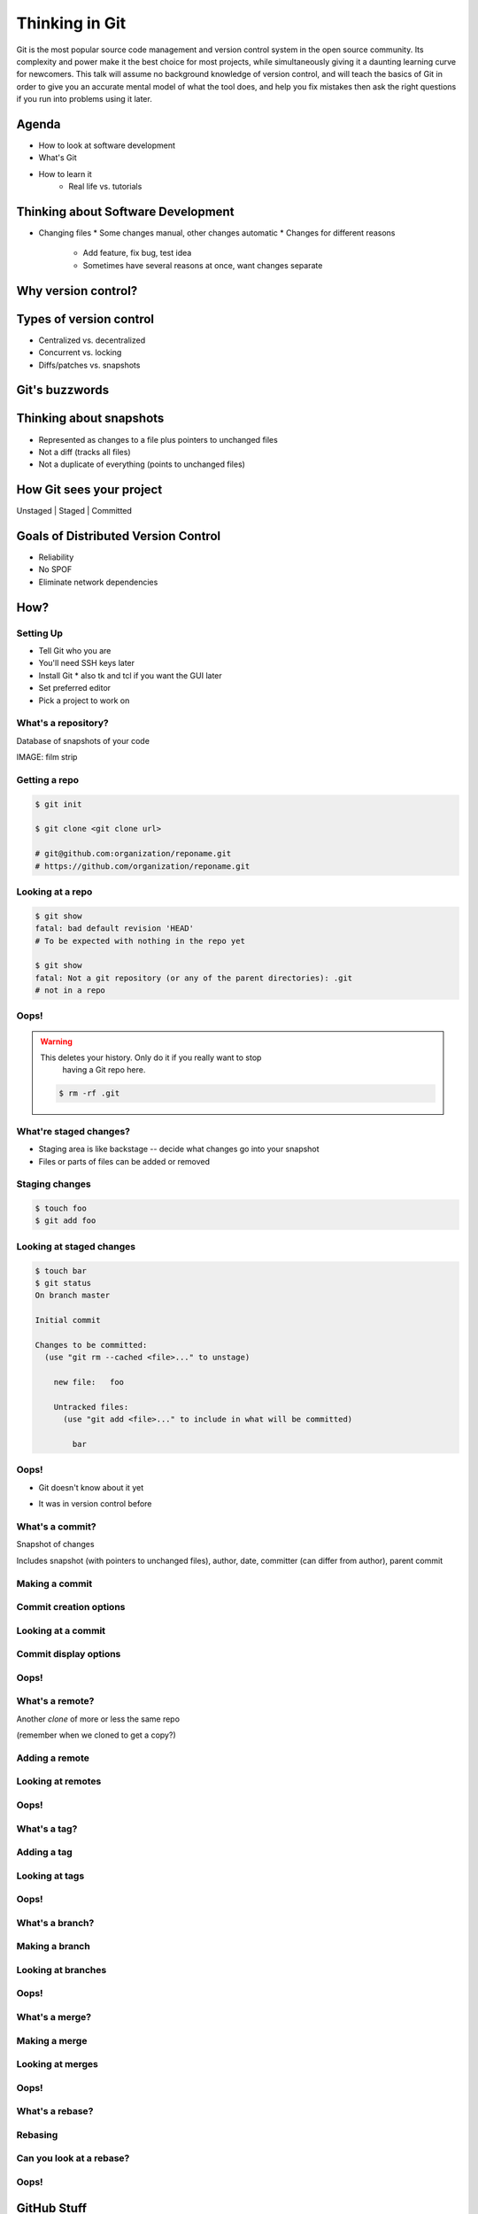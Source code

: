 ===============
Thinking in Git
===============


Git is the most popular source code management and version control system in
the open source community. Its complexity and power make it the best choice
for most projects, while simultaneously giving it a daunting learning curve
for newcomers. This talk will assume no background knowledge of version
control, and will teach the basics of Git in order to give you an accurate
mental model of what the tool does, and help you fix mistakes then ask the
right questions if you run into problems using it later.

Agenda
======

* How to look at software development 
* What's Git
* How to learn it
    * Real life vs. tutorials

Thinking about Software Development
===================================

* Changing files
  * Some changes manual, other changes automatic
  * Changes for different reasons
    * Add feature, fix bug, test idea
    * Sometimes have several reasons at once, want changes separate

Why version control?
====================

.. figure:: phdcomic.gif
    :align: center
    :scale: 75%

Types of version control
========================

* Centralized vs. decentralized
* Concurrent vs. locking
* Diffs/patches vs. snapshots

Git's buzzwords
===============

Thinking about snapshots
========================

* Represented as changes to a file plus pointers to unchanged files
* Not a diff (tracks all files)
* Not a duplicate of everything (points to unchanged files)

How Git sees your project
=========================

Unstaged | Staged | Committed

Goals of Distributed Version Control
====================================

* Reliability
* No SPOF
* Eliminate network dependencies

How?
====

Setting Up
----------

* Tell Git who you are
* You'll need SSH keys later
* Install Git
  * also tk and tcl if you want the GUI later
* Set preferred editor
* Pick a project to work on

What's a **repository**?
------------------------

Database of snapshots of your code

IMAGE: film strip

Getting a repo
--------------

.. code-block:: shell

    $ git init

    $ git clone <git clone url>

    # git@github.com:organization/reponame.git
    # https://github.com/organization/reponame.git

Looking at a repo
-----------------

.. code-block:: shell

    $ git show
    fatal: bad default revision 'HEAD'
    # To be expected with nothing in the repo yet

    $ git show
    fatal: Not a git repository (or any of the parent directories): .git
    # not in a repo

Oops!
-----

.. warning:: This deletes your history. Only do it if you really want to stop
    having a Git repo here.

 .. code-block:: shell
    
    $ rm -rf .git


What're **staged changes**?
---------------------------

* Staging area is like backstage -- decide what changes go into your snapshot

* Files or parts of files can be added or removed

Staging changes
---------------

.. code-block:: shell

    $ touch foo
    $ git add foo

Looking at staged changes
-------------------------

.. code-block:: shell

    $ touch bar
    $ git status
    On branch master

    Initial commit

    Changes to be committed:
      (use "git rm --cached <file>..." to unstage)

        new file:   foo

        Untracked files:
          (use "git add <file>..." to include in what will be committed)

            bar

Oops!
-----

* Git doesn't know about it yet

.. code-block:: shell
    $ git rm --cached foo

* It was in version control before

.. code-block:: shell
    $ git reset HEAD foo

What's a **commit**?
--------------------

Snapshot of changes

Includes snapshot (with pointers to unchanged files), author, date, committer
(can differ from author), parent commit

Making a commit
---------------

.. code-block:: shell
    $ git commit

Commit creation options
-----------------------

Looking at a commit
-------------------

.. code-block:: shell
    $ git show
    $ git log

Commit display options
----------------------

Oops!
-----

What's a **remote**?
--------------------

Another *clone* of more or less the same repo

(remember when we cloned to get a copy?)

Adding a remote
---------------

.. code-block:: shell
    $ man git-remote
    $ git remote add <name> <url>

Looking at remotes
------------------

.. code-block:: shell
    $ git config -e
    $ git remote show <name>

Oops!
-----

What's a **tag**?
-----------------

Adding a tag
------------

Looking at tags
---------------

Oops!
-----

What's a **branch**?
--------------------

Making a branch
---------------

Looking at branches
-------------------

Oops!
-----

What's a **merge**?
-------------------

Making a merge
--------------

Looking at merges
-----------------

Oops!
-----

What's a **rebase**?
--------------------

Rebasing
--------

Can you look at a rebase?
-------------------------

Oops!
-----

GitHub Stuff
============

GH is not exactly Git. 

* Less distributed paradigm
* Git carefully never told us who to trust

Watch `Linus's talk <https://www.youtube.com/watch?v=4XpnKHJAok8>`_ for enlightenment

Forking
-------

Pull Requests
-------------

Annoying tricks
---------------

* Branches keep adding their content to PRs
* Group management and access rights
* No project license required

Extra features
--------------

* Wiki
* Gist
* Issue trackers
* Cool graphs
* Repo descriptions and automatic README display

Hooks and CI
============

Hooks
-----

Jenkins
-------

Travis
------

Playing Well with Others
========================

